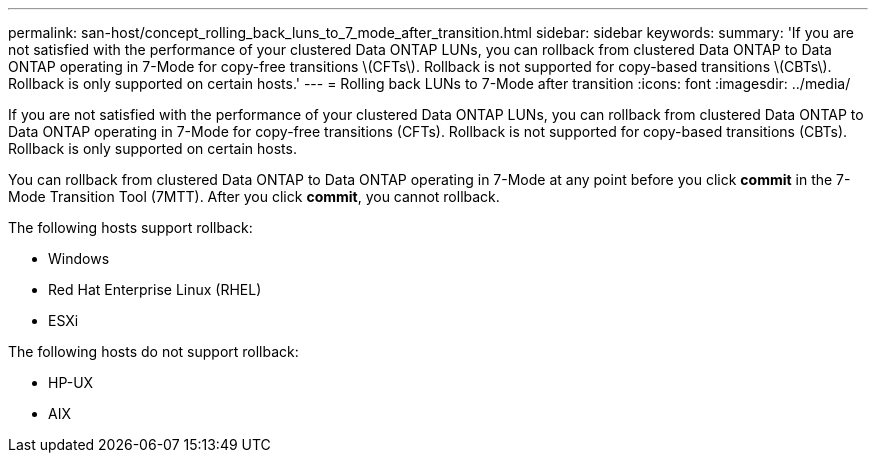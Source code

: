 ---
permalink: san-host/concept_rolling_back_luns_to_7_mode_after_transition.html
sidebar: sidebar
keywords: 
summary: 'If you are not satisfied with the performance of your clustered Data ONTAP LUNs, you can rollback from clustered Data ONTAP to Data ONTAP operating in 7-Mode for copy-free transitions \(CFTs\). Rollback is not supported for copy-based transitions \(CBTs\). Rollback is only supported on certain hosts.'
---
= Rolling back LUNs to 7-Mode after transition
:icons: font
:imagesdir: ../media/

[.lead]
If you are not satisfied with the performance of your clustered Data ONTAP LUNs, you can rollback from clustered Data ONTAP to Data ONTAP operating in 7-Mode for copy-free transitions (CFTs). Rollback is not supported for copy-based transitions (CBTs). Rollback is only supported on certain hosts.

You can rollback from clustered Data ONTAP to Data ONTAP operating in 7-Mode at any point before you click *commit* in the 7-Mode Transition Tool (7MTT). After you click *commit*, you cannot rollback.

The following hosts support rollback:

* Windows
* Red Hat Enterprise Linux (RHEL)
* ESXi

The following hosts do not support rollback:

* HP-UX
* AIX
